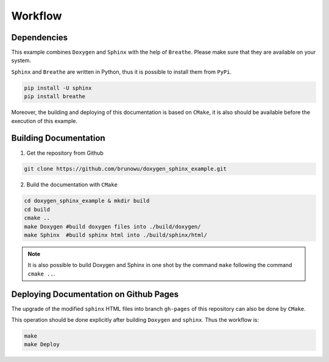 Workflow
=================================================

Dependencies
-------------

This example combines ``Doxygen`` and ``Sphinx`` with the help
of ``Breathe``. Please make sure that they are available on
your system.

``Sphinx`` and ``Breathe`` are written in Python, thus it is possible
to install them from ``PyPi``.

.. code-block:: console

    pip install -U sphinx
    pip install breathe


Moreover, the building and deploying of this documentation is based on ``CMake``,
it is also should be available before the execution of this example.

Building Documentation
-----------------------

1. Get the repository from Github

.. code-block:: console 

    git clone https://github.com/brunowu/doxygen_sphinx_example.git

2. Build the documentation with ``CMake``

.. code-block::  console
    
    cd doxygen_sphinx_example & mkdir build
    cd build
    cmake ..
    make Doxygen #build doxygen files into ./build/doxygen/
    make Sphinx  #build sphinx html into ./build/sphinx/html/

.. note::
    It is also possible to build Doxygen and Sphinx in one shot by
    the command ``make`` following the command ``cmake ..``.


Deploying Documentation on Github Pages
---------------------------------------

The upgrade of the modified ``sphinx`` HTML files into branch ``gh-pages``
of this repository can also be done by ``CMake``.

This operation should be done explicitly after building ``Doxygen`` and ``sphinx``.
Thus the workflow is:

.. code-block::  console

    make
    make Deploy

    

